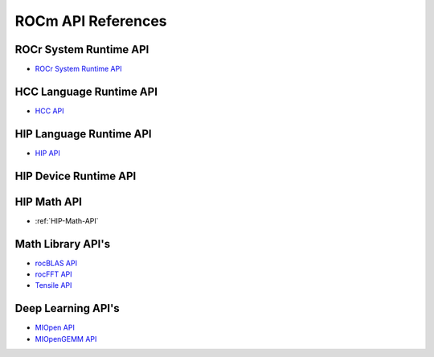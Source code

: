 
.. _ROCm-API-References:

=====================
ROCm API References
=====================


ROCr System Runtime API
========================

* `ROCr System Runtime API <https://github.com/RadeonOpenCompute/ROCR-Runtime/blob/master/README.md>`_

HCC Language Runtime API
========================

* `HCC API <https://scchan.github.io/hcc/>`_

HIP Language Runtime API
========================

* `HIP API <http://rocm-developer-tools.github.io/HIP/>`_

HIP Device Runtime API
======================

HIP Math API
====================

* :ref:`HIP-Math-API`


Math Library API's
====================

* `rocBLAS API <https://github.com/ROCmSoftwarePlatform/rocBLAS/wiki>`_
* `rocFFT API <https://github.com/ROCmSoftwarePlatform/rocFFT/wiki>`_
* `Tensile API <https://github.com/ROCmSoftwarePlatform/Tensile>`_

Deep Learning API's
====================

* `MIOpen API <https://rocmsoftwareplatform.github.io/MIOpen/doc/html/>`_

* `MIOpenGEMM API <https://rocmsoftwareplatform.github.io/MIOpenGEMM/doc/html/>`_










